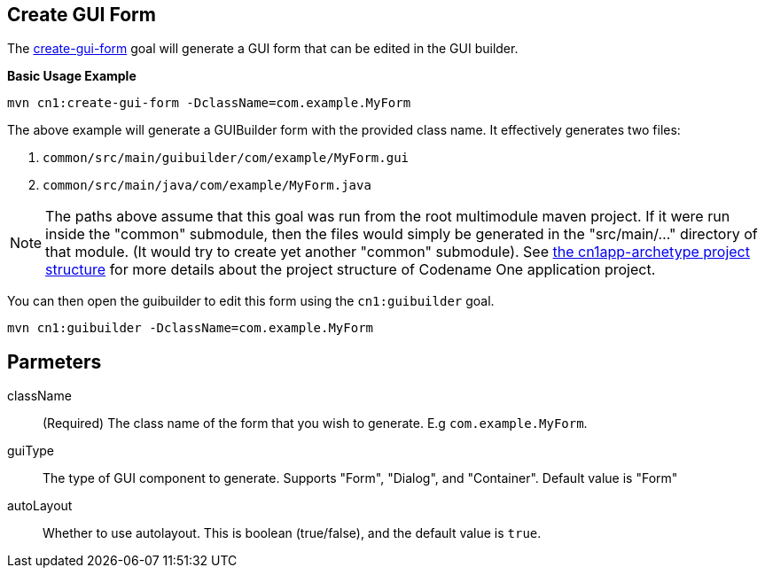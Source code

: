 == Create GUI Form


The link:../../java/com/codename1/maven/CreateGuiFormMojo.java[create-gui-form] goal will generate a GUI form that can be edited in the GUI builder.

**Basic Usage Example**

[source,bash]
----
mvn cn1:create-gui-form -DclassName=com.example.MyForm
----

The above example will generate a GUIBuilder form with the provided class name.  It effectively generates two files:

. `common/src/main/guibuilder/com/example/MyForm.gui`
. `common/src/main/java/com/example/MyForm.java`

NOTE: The paths above assume that this goal was run from the root multimodule maven project.  If it were run inside the "common" submodule, then the files would simply be generated in the "src/main/..." directory of that module.  (It would try to create yet another "common" submodule).  See link:../../../../../maven-archetypes/cn1app-archetype/README.adoc[the cn1app-archetype project structure] for more details about the project structure of Codename One application project.

You can then open the guibuilder to edit this form using the `cn1:guibuilder` goal.

[source,bash]
----
mvn cn1:guibuilder -DclassName=com.example.MyForm
----

== Parmeters

className::
(Required) The class name of the form that you wish to generate.  E.g `com.example.MyForm`.

guiType::
The type of GUI component to generate.  Supports "Form", "Dialog", and "Container".  Default value is "Form"

autoLayout::
Whether to use autolayout.  This is boolean (true/false), and the default value is `true`.